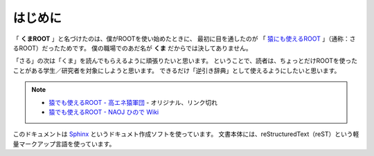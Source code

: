 ==================================================
はじめに
==================================================

「 **くまROOT** 」と名づけたのは、僕がROOTを使い始めたときに、
最初に目を通したのが 「 `猿にも使えるROOT <saru_>`_ 」（通称：さるROOT）だったためです。
僕の職場でのあだ名が **くま** だからでは決してありません。

「さる」の次は「くま」を読んでもらえるように頑張りたいと思います。
ということで、読者は、ちょっとだけROOTを使ったことがある学生／研究者を対象にしようと思います。
できるだけ「逆引き辞典」として使えるようにしたいと思います。


.. note::

   - `猿でも使えるROOT - 高エネ猿軍団 <hepsaru_>`_ - オリジナル、リンク切れ
   - `猿でも使えるROOT - NAOJ ひので Wiki <saru_>`_


.. _hepsaru: http://www-he.scphys.kyoto-u.ac.jp/member/masaya/saru.html
.. _saru: http://hinode.nao.ac.jp/hinode_wiki/index.php?plugin=attach&refer=HSC%A4%CB%A4%AA%A4%B1%A4%EBRoot%A4%CE%CD%F8%CD%D1%CA%FD%CB%A1&openfile=root.pdf


このドキュメントは
`Sphinx <http://sphinx-users.jp>`__ というドキュメト作成ソフトを使っています。
文書本体には、reStructuredText（reST）という軽量マークアップ言語を使っています。

..
   表紙の絵は
   「 `いらすとや <http://www.irasutoya.com/2015/03/blog-post_557.html>`__ 」
   さんから拝借しています。かわいいです。
